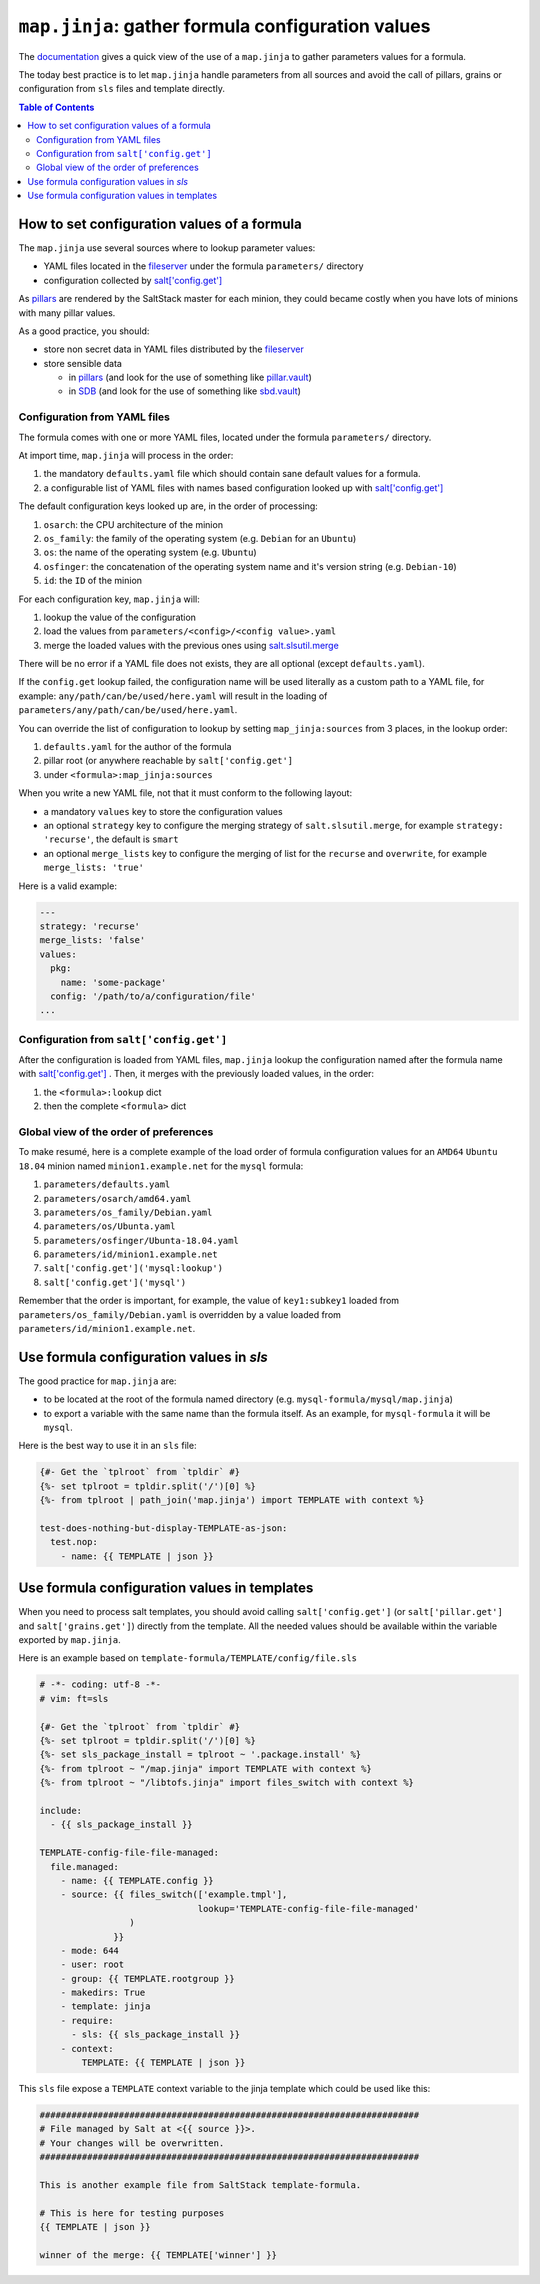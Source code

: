 .. _map.jinja:

``map.jinja``: gather formula configuration values
==================================================

The `documentation`_ gives a quick view of the use of a ``map.jinja`` to gather parameters values for a formula.

The today best practice is to let ``map.jinja`` handle parameters from all sources and avoid the call of pillars, grains or configuration from ``sls`` files and template directly.


.. contents:: **Table of Contents**


How to set configuration values of a formula
--------------------------------------------

The ``map.jinja`` use several sources where to lookup parameter values:

- YAML files located in the `fileserver`_ under the formula ``parameters/`` directory
- configuration collected by `salt['config.get']`_

As `pillars`_ are rendered by the SaltStack master for each minion, they could became costly when you have lots of minions with many pillar values.

As a good practice, you should:

- store non secret data in YAML files distributed by the `fileserver`_
- store sensible data

  - in `pillars`_ (and look for the use of something like `pillar.vault`_)
  - in `SDB`_ (and look for the use of something like `sbd.vault`_)


Configuration from YAML files
^^^^^^^^^^^^^^^^^^^^^^^^^^^^^

The formula comes with one or more YAML files, located under the formula ``parameters/`` directory.

At import time, ``map.jinja`` will process in the order:

#. the mandatory ``defaults.yaml`` file which should contain sane default values for a formula.
#. a configurable list of YAML files with names based configuration looked up with `salt['config.get']`_

The default configuration keys looked up are, in the order of processing:

#. ``osarch``: the CPU architecture of the minion
#. ``os_family``: the family of the operating system (e.g. ``Debian`` for an ``Ubuntu``)
#. ``os``: the name of the operating system (e.g. ``Ubuntu``)
#. ``osfinger``: the concatenation of the operating system name and it's version string (e.g. ``Debian-10``)
#. ``id``: the ``ID`` of the minion

For each configuration key, ``map.jinja`` will:

#. lookup the value of the configuration
#. load the values from ``parameters/<config>/<config value>.yaml``
#. merge the loaded values with the previous ones using `salt.slsutil.merge`_

There will be no error if a YAML file does not exists, they are all optional (except ``defaults.yaml``).

If the ``config.get`` lookup failed, the configuration name will be used literally as a custom path to a YAML file, for example: ``any/path/can/be/used/here.yaml`` will result in the loading of ``parameters/any/path/can/be/used/here.yaml``.

You can override the list of configuration to lookup by setting ``map_jinja:sources`` from 3 places, in the lookup order:

#. ``defaults.yaml`` for the author of the formula
#. pillar root (or anywhere reachable by ``salt['config.get']``
#. under ``<formula>:map_jinja:sources``

When you write a new YAML file, not that it must conform to the following layout:

- a mandatory ``values`` key to store the configuration values
- an optional ``strategy`` key to configure the merging strategy of ``salt.slsutil.merge``, for example ``strategy: 'recurse'``, the default is ``smart``
- an optional ``merge_lists`` key to configure the merging of list for the ``recurse`` and ``overwrite``, for example ``merge_lists: 'true'``

Here is a valid example:

.. code-block:: yaml

    ---
    strategy: 'recurse'
    merge_lists: 'false'
    values:
      pkg:
        name: 'some-package'
      config: '/path/to/a/configuration/file'
    ...


Configuration from ``salt['config.get']``
^^^^^^^^^^^^^^^^^^^^^^^^^^^^^^^^^^^^^^^^^

After the configuration is loaded from YAML files, ``map.jinja`` lookup the configuration named after the formula name with `salt['config.get']`_ . Then, it merges with the previously loaded values, in the order:

#. the ``<formula>:lookup`` dict
#. then the complete ``<formula>`` dict


Global view of the order of preferences
^^^^^^^^^^^^^^^^^^^^^^^^^^^^^^^^^^^^^^^

To make resumé, here is a complete example of the load order of formula configuration values for an ``AMD64`` ``Ubuntu 18.04`` minion named ``minion1.example.net`` for the ``mysql`` formula:

#. ``parameters/defaults.yaml``
#. ``parameters/osarch/amd64.yaml``
#. ``parameters/os_family/Debian.yaml``
#. ``parameters/os/Ubunta.yaml``
#. ``parameters/osfinger/Ubunta-18.04.yaml``
#. ``parameters/id/minion1.example.net``
#. ``salt['config.get']('mysql:lookup')``
#. ``salt['config.get']('mysql')``

Remember that the order is important, for example, the value of ``key1:subkey1`` loaded from ``parameters/os_family/Debian.yaml`` is overridden by a value loaded from ``parameters/id/minion1.example.net``.


Use formula configuration values in `sls`
-----------------------------------------

The good practice for ``map.jinja`` are:

- to be located at the root of the formula named directory (e.g. ``mysql-formula/mysql/map.jinja``)
- to export a variable with the same name than the formula itself. As an example, for ``mysql-formula`` it will be ``mysql``.

Here is the best way to use it in an ``sls`` file:

.. code-block:: sls

    {#- Get the `tplroot` from `tpldir` #}
    {%- set tplroot = tpldir.split('/')[0] %}
    {%- from tplroot | path_join('map.jinja') import TEMPLATE with context %}

    test-does-nothing-but-display-TEMPLATE-as-json:
      test.nop:
        - name: {{ TEMPLATE | json }}



Use formula configuration values in templates
---------------------------------------------

When you need to process salt templates, you should avoid calling ``salt['config.get']`` (or ``salt['pillar.get']`` and ``salt['grains.get']``) directly from the template. All the needed values should be available within the variable exported by ``map.jinja``.

Here is an example based on ``template-formula/TEMPLATE/config/file.sls``

.. code-block:: sls

    # -*- coding: utf-8 -*-
    # vim: ft=sls

    {#- Get the `tplroot` from `tpldir` #}
    {%- set tplroot = tpldir.split('/')[0] %}
    {%- set sls_package_install = tplroot ~ '.package.install' %}
    {%- from tplroot ~ "/map.jinja" import TEMPLATE with context %}
    {%- from tplroot ~ "/libtofs.jinja" import files_switch with context %}

    include:
      - {{ sls_package_install }}

    TEMPLATE-config-file-file-managed:
      file.managed:
        - name: {{ TEMPLATE.config }}
        - source: {{ files_switch(['example.tmpl'],
                                  lookup='TEMPLATE-config-file-file-managed'
                     )
                  }}
        - mode: 644
        - user: root
        - group: {{ TEMPLATE.rootgroup }}
        - makedirs: True
        - template: jinja
        - require:
          - sls: {{ sls_package_install }}
        - context:
            TEMPLATE: {{ TEMPLATE | json }}

This ``sls`` file expose a ``TEMPLATE`` context variable to the jinja template which could be used like this:

.. code-block:: jinja

    ########################################################################
    # File managed by Salt at <{{ source }}>.
    # Your changes will be overwritten.
    ########################################################################

    This is another example file from SaltStack template-formula.

    # This is here for testing purposes
    {{ TEMPLATE | json }}

    winner of the merge: {{ TEMPLATE['winner'] }}


.. _documentation: https://docs.saltstack.com/en/latest/topics/development/conventions/formulas.html#writing-formulas
.. _fileserver: https://docs.saltstack.com/en/latest/ref/configuration/master.html#std:conf_master-fileserver_backend
.. _salt['config.get']: https://docs.saltstack.com/en/latest/ref/modules/all/salt.modules.config.html#salt.modules.config.get
.. _pillar.vault: https://docs.saltstack.com/en/latest/ref/pillar/all/salt.pillar.vault.html
.. _pillars: https://docs.saltstack.com/en/latest/topics/pillar/
.. _SDB: https://docs.saltstack.com/en/latest/topics/sdb/index.html
.. _sbd.vault: https://docs.saltstack.com/en/latest/ref/sdb/all/salt.sdb.vault.html
.. _salt.slsutil.merge: https://docs.saltstack.com/en/latest/ref/modules/all/salt.modules.slsutil.html
